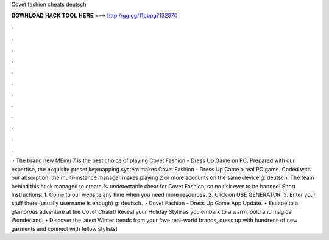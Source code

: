 Covet fashion cheats deutsch

𝐃𝐎𝐖𝐍𝐋𝐎𝐀𝐃 𝐇𝐀𝐂𝐊 𝐓𝐎𝐎𝐋 𝐇𝐄𝐑𝐄 ===> http://gg.gg/11pbpg?132970

.

.

.

.

.

.

.

.

.

.

.

.

 · The brand new MEmu 7 is the best choice of playing Covet Fashion - Dress Up Game on PC. Prepared with our expertise, the exquisite preset keymapping system makes Covet Fashion - Dress Up Game a real PC game. Coded with our absorption, the multi-instance manager makes playing 2 or more accounts on the same device g: deutsch. The team behind this hack managed to create % undetectable cheat for Covet Fashion, so no risk ever to be banned! Short Instructions: 1. Come to our website  any time when you need more resources. 2. Click on USE GENERATOR. 3. Enter your stuff there (usually username is enough) g: deutsch.  · Covet Fashion - Dress Up Game App Update. • Escape to a glamorous adventure at the Covet Chalet! Reveal your Holiday Style as you embark to a warm, bold and magical Wonderland. • Discover the latest Winter trends from your fave real-world brands, dress up with hundreds of new garments and connect with fellow stylists!